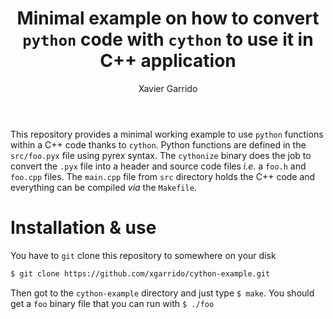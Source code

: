 #+TITLE: Minimal example on how to convert =python= code with =cython= to use it in C++ application
#+AUTHOR: Xavier Garrido

This repository provides a minimal working example to use =python= functions within a C++ code thanks
to =cython=. Python functions are defined in the =src/foo.pyx= file using pyrex syntax. The =cythonize=
binary does the job to convert the =.pyx= file into a header and source code files /i.e./ a =foo.h= and
=foo.cpp= files. The =main.cpp= file from =src= directory holds the C++ code and everything can be
compiled /via/ the =Makefile=.

* Installation & use

You have to =git= clone this repository to somewhere on your disk
#+BEGIN_SRC sh
  $ git clone https://github.com/xgarrido/cython-example.git
#+END_SRC

Then got to the =cython-example= directory and just type =$ make=. You should get a =foo= binary file that
you can run with =$ ./foo=
